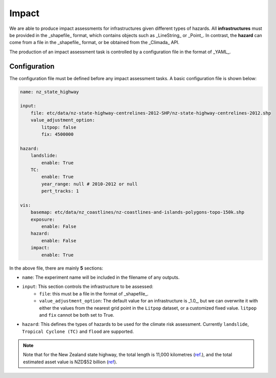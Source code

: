Impact
===================================

We are able to produce impact assessments for infrastructures given different types of hazards.
All **infrastructures** must be provided in the _shapefile_ format, which contains objects such as _LineString_ or _Point_. 
In contrast, the **hazard** can come from a file in the _shapefile_ format, or be obtained from the _Climada_ API.

The production of an impact assessment task is controlled by a configuration file in the format of _YAML_.

Configuration
^^^^^^^^^
The configuration file must be defined before any impact assessment tasks. A basic configuration file is shown below:

.. code-block:: yaml

    name: nz_state_highway

    input:
        file: etc/data/nz-state-highway-centrelines-2012-SHP/nz-state-highway-centrelines-2012.shp
        value_adjustment_option: 
            litpop: false
            fix: 4500000

    hazard:
        landslide:
            enable: True
        TC:
            enable: True
            year_range: null # 2010-2012 or null
            pert_tracks: 1

    vis:
        basemap: etc/data/nz_coastlines/nz-coastlines-and-islands-polygons-topo-150k.shp
        exposure:
            enable: False
        hazard:
            enable: False
        impact:
            enable: True


In the above file, there are mainly **5** sections:

- ``name``: The experiment name will be included in the filename of any outputs.
- ``input``: This section controls the infrastructure to be assessed:
    - ``file``: this must be a file in the format of _shapefile_.
    - ``value_adjustment_option``: The default value for an infrastructure is _1.0_, but we can overwrite it with either the values from the nearest grid point in the ``Litpop`` dataset, or a customized fixed value. ``litpop`` and ``fix`` cannot be both set to True.
- ``hazard``: This defines the types of hazards to be used for the climate risk assessment. Currently ``landslide``, ``Tropical Cyclone (TC)`` and ``flood`` are supported.


.. note::

   Note that for the New Zealand state highway, the total length is 11,000 kilometres (`ref <https://www.nzta.govt.nz/roads-and-rail/research-and-data/state-highway-frequently-asked-questions/>`_.), and
   the total estimated asset value is NZD$52 billion (`ref <https://www.nzta.govt.nz/planning-and-investment/national-land-transport-programme/2021-24-nltp/activity-classes/state-highway-maintenance/>`_).